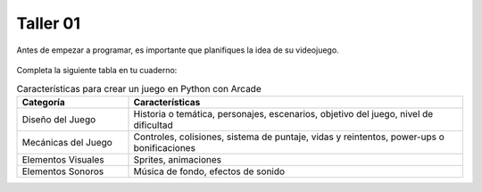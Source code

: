 Taller 01
===================================

Antes de empezar a programar, es importante que planifiques la idea 
de su videojuego.

.. figure:: ../img/talleres/taller01.jpeg
   :width: 300
   :figclass: align-center
   :alt: Thinking

Completa la siguiente tabla en tu cuaderno: 

.. list-table:: Características para crear un juego en Python con Arcade
   :widths: 25 75
   :header-rows: 1

   * - Categoría
     - Características
   * - Diseño del Juego
     - Historia o temática, personajes, escenarios, objetivo del juego, nivel de dificultad
   * - Mecánicas del Juego
     - Controles, colisiones, sistema de puntaje, vidas y reintentos, power-ups o bonificaciones
   * - Elementos Visuales
     - Sprites, animaciones
   * - Elementos Sonoros
     - Música de fondo, efectos de sonido
